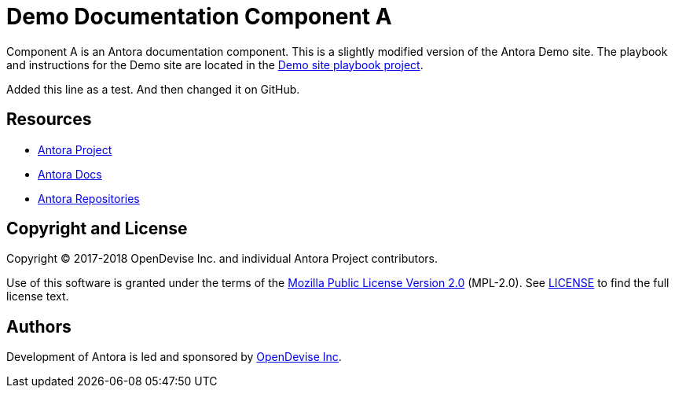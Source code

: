 = Demo Documentation Component A
// :idprefix:
// :idseparator: -
// URIs:
:uri-project: https://antora.org
:uri-docs: https://docs.antora.org
:uri-org: https://gitlab.com/antora
:uri-group: {uri-org}/demo
:uri-site-readme: {uri-group}/demo-site/blob/master/README.adoc
:uri-opendevise: https://opendevise.com

Component A is an Antora documentation component. This is a slightly modified version of the Antora Demo site. The playbook and instructions for the Demo site are located in the {uri-site-readme}[Demo site playbook project].

Added this line as a test. And then changed it on GitHub.

== Resources

* {uri-project}[Antora Project]
* {uri-docs}[Antora Docs]
* {uri-org}[Antora Repositories]

== Copyright and License

Copyright (C) 2017-2018 OpenDevise Inc. and individual Antora Project contributors.

Use of this software is granted under the terms of the https://www.mozilla.org/en-US/MPL/2.0/[Mozilla Public License Version 2.0] (MPL-2.0).
See link:LICENSE[] to find the full license text.

== Authors

Development of Antora is led and sponsored by {uri-opendevise}[OpenDevise Inc].
